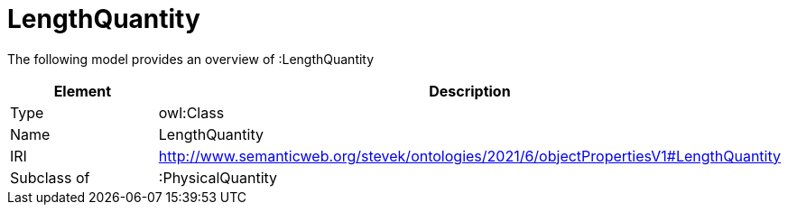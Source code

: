 // This file was created automatically by title Untitled No version .
// DO NOT EDIT!

= LengthQuantity

//Include information from owl files

The following model provides an overview of :LengthQuantity

|===
|Element |Description

|Type
|owl:Class

|Name
|LengthQuantity

|IRI
|http://www.semanticweb.org/stevek/ontologies/2021/6/objectPropertiesV1#LengthQuantity

|Subclass of
|:PhysicalQuantity

|===